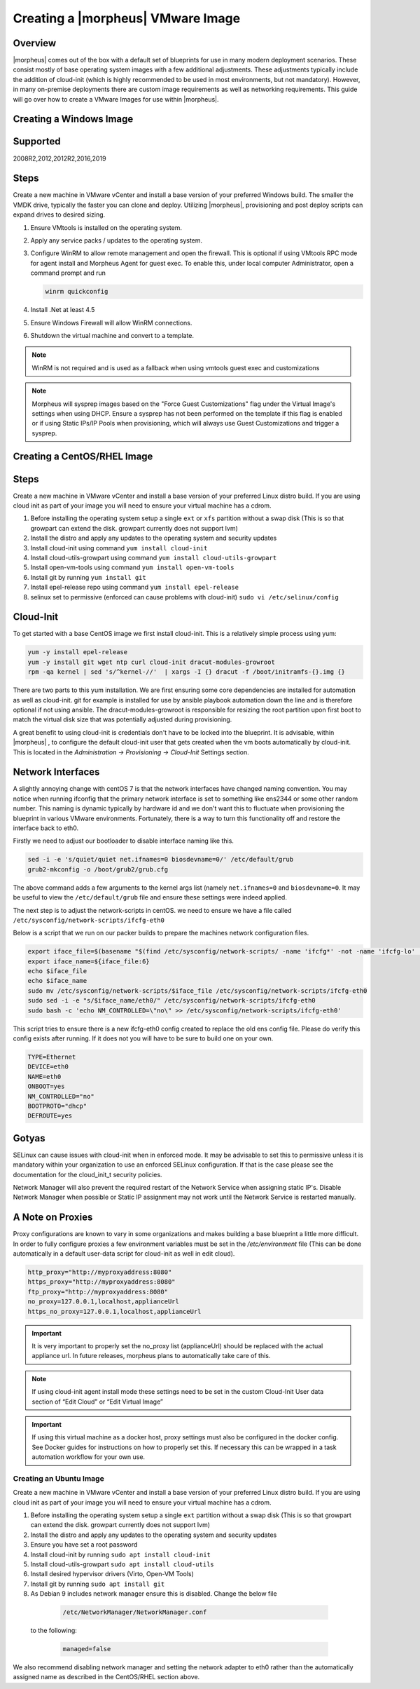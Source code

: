 Creating a |morpheus| VMware Image
-------------------------------------

Overview
^^^^^^^^^

|morpheus| comes out of the box with a default set of blueprints for use in many modern deployment scenarios. These consist mostly of base operating system images with a few additional adjustments. These adjustments typically include the addition of cloud-init (which is highly recommended to be used in most environments, but not mandatory). However, in many on-premise deployments there are custom image requirements as well as networking requirements. This guide will go over how to create a VMware Images for use within |morpheus|.

Creating a Windows Image
^^^^^^^^^^^^^^^^^^^^^^^^^^^^^^^^^^^^^^^^^^^^

Supported
^^^^^^^^^

2008R2,2012,2012R2,2016,2019

Steps
^^^^^^^^^

Create a new machine in VMware vCenter and install a base version of your preferred Windows build.  The smaller the VMDK drive, typically the faster you can clone and deploy.  Utilizing |morpheus|, provisioning and post deploy scripts can expand drives to desired sizing.

1.  Ensure VMtools is installed on the operating system.
2.  Apply any service packs / updates to the operating system.
3.  Configure WinRM to allow remote management and open the firewall. This is optional if using VMtools RPC mode for agent install and Morpheus Agent for guest exec.  To enable this, under local computer Administrator, open a command prompt and run

    .. code-block:: PowerShell

      winrm quickconfig

4.	Install .Net at least 4.5
5.	Ensure Windows Firewall will allow WinRM connections.
6.  Shutdown the virtual machine and convert to a template.

.. NOTE:: WinRM is not required and is used as a fallback when using vmtools guest exec and customizations 

.. NOTE:: Morpheus will sysprep images based on the "Force Guest Customizations" flag under the Virtual Image's settings when using DHCP. Ensure a sysprep has not been performed on the template if this flag is enabled or if using Static IPs/IP Pools when provisioning, which will always use Guest Customizations and trigger a sysprep.



Creating a CentOS/RHEL Image
^^^^^^^^^^^^^^^^^^^^^^^^^^^^^^^^^^^^^^^^^^^^

Steps
^^^^^^^^^

Create a new machine in VMware vCenter and install a base version of your preferred Linux distro build. If you are using cloud init as part of your image you will need to ensure your virtual machine has a cdrom.

#.	Before installing the operating system setup a single ``ext`` or ``xfs`` partition without a swap disk (This is so that growpart can extend the disk. growpart currently does not support lvm)
#.	Install the distro and apply any updates to the operating system and security updates
#.	Install cloud-init using command ``yum install cloud-init``
#.	Install cloud-utils-growpart using command ``yum install cloud-utils-growpart``
#.	Install open-vm-tools using command ``yum install open-vm-tools``
#.	Install git by running ``yum install git``
#.	Install epel-release repo using command ``yum install epel-release``
#.	selinux set to permissive (enforced can cause problems with cloud-init) ``sudo vi /etc/selinux/config``


Cloud-Init
^^^^^^^^^^^

To get started with a base CentOS image we first install cloud-init. This is a relatively simple process using yum:

.. code-block:: bash

  yum -y install epel-release
  yum -y install git wget ntp curl cloud-init dracut-modules-growroot
  rpm -qa kernel | sed 's/^kernel-//'  | xargs -I {} dracut -f /boot/initramfs-{}.img {}

There are two parts to this yum installation. We are first ensuring some core dependencies are installed for automation as well as cloud-init. git for example is installed for use by ansible playbook automation down the line and is therefore optional if not using ansible. The dracut-modules-growroot is responsible for resizing the root partition upon first boot to match the virtual disk size that was potentially adjusted during provisioning.

A great benefit to using cloud-init is credentials don't have to be locked into the blueprint. It is advisable, within |morpheus| , to configure the default cloud-init user that gets created when the vm boots automatically by cloud-init. This is located in the `Administration -> Provisioning -> Cloud-Init` Settings section.

Network Interfaces
^^^^^^^^^^^^^^^^^^

A slightly annoying change with centOS 7 is that the network interfaces have changed naming convention. You may notice when running ifconfig that the primary network interface is set to something like ens2344 or some other random number. This naming is dynamic typically by hardware id and we don't want this to fluctuate when provisioning the blueprint in various VMware environments. Fortunately, there is a way to turn this functionality off and restore the interface back to eth0.

Firstly we need to adjust our bootloader to disable interface naming like this.

.. code-block:: bash

  sed -i -e 's/quiet/quiet net.ifnames=0 biosdevname=0/' /etc/default/grub
  grub2-mkconfig -o /boot/grub2/grub.cfg


The above command adds a few arguments to the kernel args list (namely ``net.ifnames=0`` and ``biosdevname=0``. It may be useful to view the ``/etc/default/grub`` file and ensure these settings were indeed applied.

The next step is to adjust the network-scripts in centOS. we need to ensure we have a file called ``/etc/sysconfig/network-scripts/ifcfg-eth0``

Below is a script that we run on our packer builds to prepare the machines network configuration files.

.. code-block:: bash

  export iface_file=$(basename "$(find /etc/sysconfig/network-scripts/ -name 'ifcfg*' -not -name 'ifcfg-lo' | head -n 1)")
  export iface_name=${iface_file:6}
  echo $iface_file
  echo $iface_name
  sudo mv /etc/sysconfig/network-scripts/$iface_file /etc/sysconfig/network-scripts/ifcfg-eth0
  sudo sed -i -e "s/$iface_name/eth0/" /etc/sysconfig/network-scripts/ifcfg-eth0
  sudo bash -c 'echo NM_CONTROLLED=\"no\" >> /etc/sysconfig/network-scripts/ifcfg-eth0'


This script tries to ensure there is a new ifcfg-eth0 config created to replace the old ens config file. Please do verify this config exists after running. If it does not you will have to be sure to build one on your own.

.. code-block:: bash

  TYPE=Ethernet
  DEVICE=eth0
  NAME=eth0
  ONBOOT=yes
  NM_CONTROLLED="no"
  BOOTPROTO="dhcp"
  DEFROUTE=yes


Gotyas
^^^^^^^

SELinux can cause issues with cloud-init when in enforced mode. It may be advisable to set this to permissive unless it is mandatory within your organization to use an enforced SELinux configuration. If that is the case please see the documentation for the cloud_init_t security policies.

Network Manager will also prevent the required restart of the Network Service when assigning static IP's. Disable Network Manager when possible or Static IP assignment may not work until the Network Service is restarted manually.

A Note on Proxies
^^^^^^^^^^^^^^^^^^

Proxy configurations are known to vary in some organizations and makes building a base blueprint a little more difficult. In order to fully configure proxies a few environment variables must be set in the `/etc/environment` file (This can be done automatically in a default user-data script for cloud-init as well in edit cloud).

.. code-block:: bash

  http_proxy="http://myproxyaddress:8080"
  https_proxy="http://myproxyaddress:8080"
  ftp_proxy="http://myproxyaddress:8080"
  no_proxy=127.0.0.1,localhost,applianceUrl
  https_no_proxy=127.0.0.1,localhost,applianceUrl


.. IMPORTANT:: It is very important to properly set the no_proxy list (applianceUrl) should be replaced with the actual appliance url. In future releases, morpheus plans to automatically take care of this.

.. NOTE:: If using cloud-init agent install mode these settings need to be set in the custom Cloud-Init User data section of “Edit Cloud” or “Edit Virtual Image”

.. IMPORTANT:: If using this virtual machine as a docker host, proxy settings must also be configured in the docker config. See Docker guides for instructions on how to properly set this. If necessary this can be wrapped in a task automation workflow for your own use.

Creating an Ubuntu Image
``````````````````````````````````

Create a new machine in VMware vCenter and install a base version of your preferred Linux distro build. If you are using cloud init as part of your image you will need to ensure your virtual machine has a cdrom.

#.	Before installing the operating system setup a single ``ext`` partition without a swap disk (This is so that growpart can extend the disk. growpart currently does not support lvm)
#.	Install the distro and apply any updates to the operating system and security updates
#.	Ensure you have set a root password
#.	Install cloud-init by running ``sudo apt install cloud-init``
#.	Install cloud-utils-growpart ``sudo apt install cloud-utils``
#.	Install desired hypervisor drivers (Virto, Open-VM Tools)
#.	Install git by running ``sudo apt install git``
#.	As Debian 9 includes network manager ensure this is disabled. Change the below file

      .. code-block:: bash

        /etc/NetworkManager/NetworkManager.conf

 to the following:

      .. code-block:: bash

        managed=false



We also recommend disabling network manager and setting the network adapter to eth0 rather than the automatically assigned name as described in the CentOS/RHEL section above.
